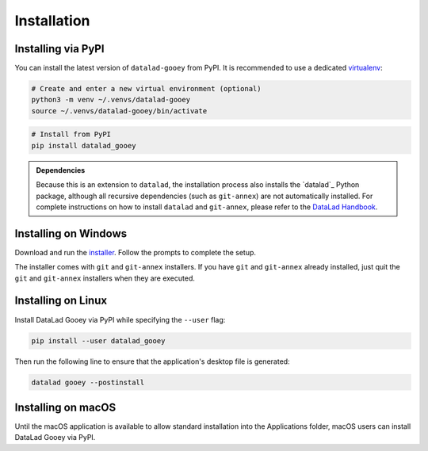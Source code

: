 Installation
############

Installing via PyPI
-------------------

You can install the latest version of ``datalad-gooey`` from PyPI. It is recommended to
use a dedicated `virtualenv`_:

.. code::

   # Create and enter a new virtual environment (optional)
   python3 -m venv ~/.venvs/datalad-gooey
   source ~/.venvs/datalad-gooey/bin/activate

.. code::

   # Install from PyPI
   pip install datalad_gooey

.. admonition:: Dependencies

   Because this is an extension to ``datalad``, the installation process also installs
   the `datalad`_ Python package, although all recursive dependencies (such as ``git-annex``)
   are not automatically installed. For complete instructions on how to install ``datalad`` 
   and ``git-annex``, please refer to the `DataLad Handbook`_.


Installing on Windows
---------------------

Download and run the `installer`_. Follow the prompts to complete the setup.

The installer comes with ``git`` and ``git-annex`` installers. If you have
``git`` and ``git-annex`` already installed, just quit the ``git`` and
``git-annex`` installers when they are executed.

.. _virtualenv: https://virtualenv.pypa.io/en/latest/
.. _installer: https://github.com/christian-monch/datalad-gooey-windows-installer/releases
.. _DataLad Handbook: https://handbook.datalad.org/en/latest/intro/installation.html


Installing on Linux
-------------------

Install DataLad Gooey via PyPI while specifying the ``--user`` flag:

.. code::

   pip install --user datalad_gooey

Then run the following line to ensure that the application's desktop
file is generated:

.. code::
   
   datalad gooey --postinstall


Installing on macOS
-------------------

.. admonition:: macOS application pending

Until the macOS application is available to allow standard installation into the
Applications folder, macOS users can install DataLad Gooey via PyPI.
